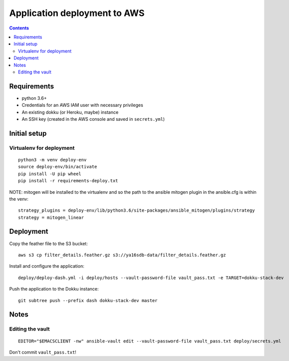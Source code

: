 ===============================
 Application deployment to AWS
===============================

.. contents::

Requirements
============

* python 3.6+
* Credentials for an AWS IAM user with necessary privileges
* An existing dokku (or Heroku, maybe) instance
* An SSH key (created in the AWS console and saved in ``secrets.yml``)

Initial setup
=============

Virtualenv for deployment
-------------------------

::

   python3 -m venv deploy-env
   source deploy-env/bin/activate
   pip install -U pip wheel
   pip install -r requirements-deploy.txt

NOTE: mitogen will be installed to the virtualenv and so the path to the ansible mitogen plugin in the ansible.cfg is within the venv::

  strategy_plugins = deploy-env/lib/python3.6/site-packages/ansible_mitogen/plugins/strategy
  strategy = mitogen_linear

Deployment
==========

Copy the feather file to the S3 bucket::

  aws s3 cp filter_details.feather.gz s3://ya16sdb-data/filter_details.feather.gz

Install and configure the application::

  deploy/deploy-dash.yml -i deploy/hosts --vault-password-file vault_pass.txt -e TARGET=dokku-stack-dev

Push the application to the Dokku instance::

  git subtree push --prefix dash dokku-stack-dev master

Notes
=====

Editing the vault
-----------------
::

  EDITOR="$EMACSCLIENT -nw" ansible-vault edit --vault-password-file vault_pass.txt deploy/secrets.yml

Don't commit ``vault_pass.txt``!
